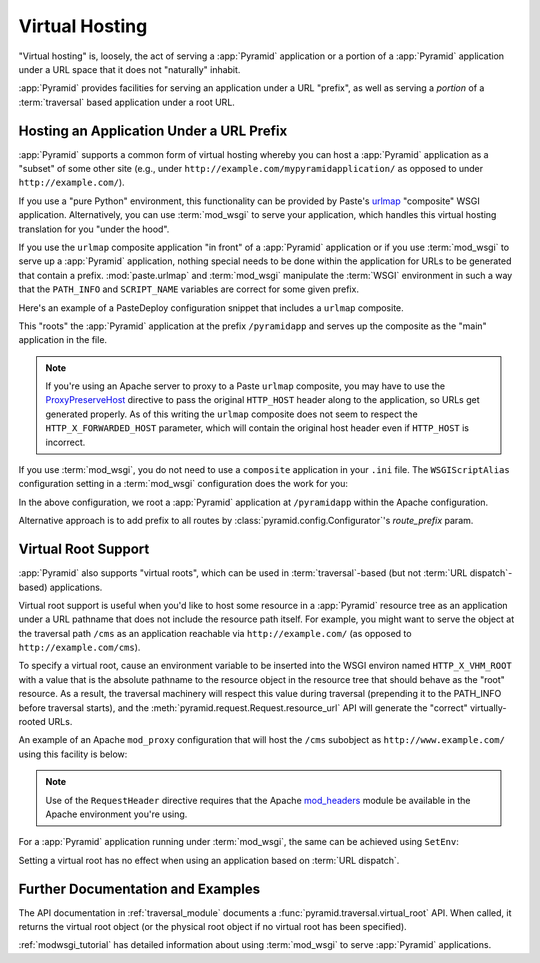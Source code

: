 .. index::
   single: virtual hosting

.. _vhosting_chapter:

Virtual Hosting
===============

"Virtual hosting" is, loosely, the act of serving a :app:`Pyramid` application
or a portion of a :app:`Pyramid` application under a URL space that it does not
"naturally" inhabit.

:app:`Pyramid` provides facilities for serving an application under a URL
"prefix", as well as serving a *portion* of a :term:`traversal` based
application under a root URL.

.. index::
   single: hosting an app under a prefix

Hosting an Application Under a URL Prefix
-----------------------------------------

:app:`Pyramid` supports a common form of virtual hosting whereby you can host a
:app:`Pyramid` application as a "subset" of some other site (e.g., under
``http://example.com/mypyramidapplication/`` as opposed to under
``http://example.com/``).

If you use a "pure Python" environment, this functionality can be provided by
Paste's `urlmap <http://pythonpaste.org/modules/urlmap.html>`_ "composite" WSGI
application.  Alternatively, you can use :term:`mod_wsgi` to serve your
application, which handles this virtual hosting translation for you "under the
hood".

If you use the ``urlmap`` composite application "in front" of a :app:`Pyramid`
application or if you use :term:`mod_wsgi` to serve up a :app:`Pyramid`
application, nothing special needs to be done within the application for URLs
to be generated that contain a prefix. :mod:`paste.urlmap` and :term:`mod_wsgi`
manipulate the :term:`WSGI` environment in such a way that the ``PATH_INFO``
and ``SCRIPT_NAME`` variables are correct for some given prefix.

Here's an example of a PasteDeploy configuration snippet that includes a
``urlmap`` composite.

.. code-block:: ini
  :linenos:

  [app:mypyramidapp]
  use = egg:mypyramidapp

  [composite:main]
  use = egg:Paste#urlmap
  /pyramidapp = mypyramidapp

This "roots" the :app:`Pyramid` application at the prefix ``/pyramidapp`` and
serves up the composite as the "main" application in the file.

.. note:: If you're using an Apache server to proxy to a Paste ``urlmap``
   composite, you may have to use the `ProxyPreserveHost
   <http://httpd.apache.org/docs/2.2/mod/mod_proxy.html#proxypreservehost>`_
   directive to pass the original ``HTTP_HOST`` header along to the
   application, so URLs get generated properly.  As of this writing the
   ``urlmap`` composite does not seem to respect the ``HTTP_X_FORWARDED_HOST``
   parameter, which will contain the original host header even if ``HTTP_HOST``
   is incorrect.

If you use :term:`mod_wsgi`, you do not need to use a ``composite`` application
in your ``.ini`` file.  The ``WSGIScriptAlias`` configuration setting in a
:term:`mod_wsgi` configuration does the work for you:

.. code-block:: apache
   :linenos:

   WSGIScriptAlias /pyramidapp /Users/chrism/projects/modwsgi/env/pyramid.wsgi

In the above configuration, we root a :app:`Pyramid` application at
``/pyramidapp`` within the Apache configuration.

Alternative approach is to add prefix to all routes by 
:class:`pyramid.config.Configurator`'s `route_prefix` param. 

.. index::
   single: virtual root

.. _virtual_root_support:

Virtual Root Support
--------------------

:app:`Pyramid` also supports "virtual roots", which can be used in
:term:`traversal`-based (but not :term:`URL dispatch`-based) applications.

Virtual root support is useful when you'd like to host some resource in a
:app:`Pyramid` resource tree as an application under a URL pathname that does
not include the resource path itself.  For example, you might want to serve the
object at the traversal path ``/cms`` as an application reachable via
``http://example.com/`` (as opposed to ``http://example.com/cms``).

To specify a virtual root, cause an environment variable to be inserted into
the WSGI environ named ``HTTP_X_VHM_ROOT`` with a value that is the absolute
pathname to the resource object in the resource tree that should behave as the
"root" resource.  As a result, the traversal machinery will respect this value
during traversal (prepending it to the PATH_INFO before traversal starts), and
the :meth:`pyramid.request.Request.resource_url` API will generate the
"correct" virtually-rooted URLs.

An example of an Apache ``mod_proxy`` configuration that will host the ``/cms``
subobject as ``http://www.example.com/`` using this facility is below:

.. code-block:: apache
    :linenos:

    NameVirtualHost *:80

    <VirtualHost *:80>
      ServerName www.example.com
      RewriteEngine On
      RewriteRule ^/(.*) http://127.0.0.1:6543/$1 [L,P]
      ProxyPreserveHost on
      RequestHeader add X-Vhm-Root /cms
    </VirtualHost>

.. note:: Use of the ``RequestHeader`` directive requires that the Apache
   `mod_headers <http://httpd.apache.org/docs/2.2/mod/mod_headers.html>`_
   module be available in the Apache environment you're using.

For a :app:`Pyramid` application running under :term:`mod_wsgi`, the same can
be achieved using ``SetEnv``:

.. code-block:: apache
    :linenos:

    <Location />
      SetEnv HTTP_X_VHM_ROOT /cms
    </Location>

Setting a virtual root has no effect when using an application based on
:term:`URL dispatch`.

Further Documentation and Examples
----------------------------------

The API documentation in :ref:`traversal_module` documents a
:func:`pyramid.traversal.virtual_root` API.  When called, it returns the
virtual root object (or the physical root object if no virtual root has been
specified).

:ref:`modwsgi_tutorial` has detailed information about using :term:`mod_wsgi`
to serve :app:`Pyramid` applications.
